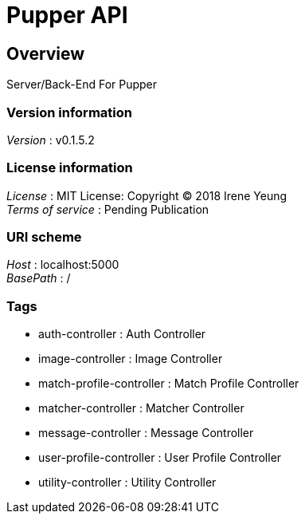 = Pupper API


[[_overview]]
== Overview
Server/Back-End For Pupper


=== Version information
[%hardbreaks]
__Version__ : v0.1.5.2


=== License information
[%hardbreaks]
__License__ : MIT License: Copyright (C) 2018 Irene Yeung
__Terms of service__ : Pending Publication


=== URI scheme
[%hardbreaks]
__Host__ : localhost:5000
__BasePath__ : /


=== Tags

* auth-controller : Auth Controller
* image-controller : Image Controller
* match-profile-controller : Match Profile Controller
* matcher-controller : Matcher Controller
* message-controller : Message Controller
* user-profile-controller : User Profile Controller
* utility-controller : Utility Controller



